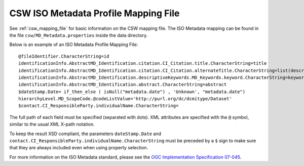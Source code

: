 .. _csw_iso_mapping:

CSW ISO Metadata Profile Mapping File
=====================================

See :ref:`csw_mapping_file` for basic information on the CSW mapping file. The ISO Metadata mapping can be found in the file ``csw/MD_Metadata.properties`` inside the data directory.

Below is an example of an ISO Metadata Profile Mapping File::

  @fileIdentifier.CharacterString=id
  identificationInfo.AbstractMD_Identification.citation.CI_Citation.title.CharacterString=title
  identificationInfo.AbstractMD_Identification.citation.CI_Citation.alternateTitle.CharacterString=list(description,alias,strConcat('##',title)) 
  identificationInfo.AbstractMD_Identification.descriptiveKeywords.MD_Keywords.keyword.CharacterString=keywords 
  identificationInfo.AbstractMD_Identification.abstract.CharacterString=abstract
  $dateStamp.Date= if_then_else ( isNull("metadata.date") , 'Unknown', "metadata.date")
  hierarchyLevel.MD_ScopeCode.@codeListValue='http://purl.org/dc/dcmitype/Dataset'
  $contact.CI_ResponsibleParty.individualName.CharacterString=

The full path of each field must be specified (separated with dots). XML attributes are specified with the ``@`` symbol, similar to the usual XML X-path notation.

To keep the result XSD compliant, the parameters ``dateStamp.Date`` and ``contact.CI_ResponsibleParty.individualName.CharacterString`` must be preceded by a ``$`` sign to make sure that they are always included even when using property selection.

For more information on the ISO Metadata standard, please see the `OGC Implementation Specification 07-045 <http://www.opengeospatial.org/standards/specifications/catalog>`_. 



